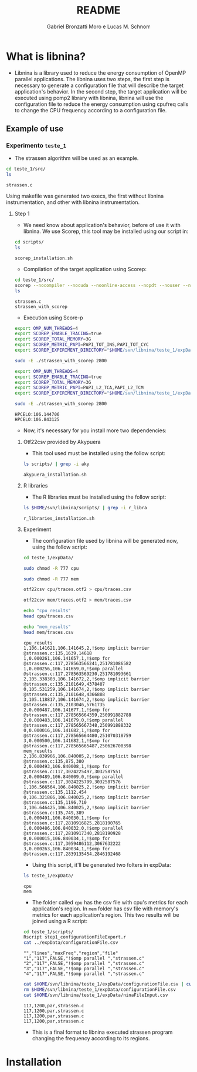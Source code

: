 #+AUTHOR: Gabriel Bronzatti Moro e Lucas M. Schnorr
#+TITLE: README
#+LATEX_HEADER: \usepackage[margin=2cm,a4paper]{geometry}
#+STARTUP: overview indent
#+TAGS: Gabriel(G) Lucas(L) noexport(n) deprecated(d)
#+EXPORT_SELECT_TAGS: export
#+EXPORT_EXCLUDE_TAGS: noexport
#+SEQ_TODO: TODO(t!) STARTED(s!) WAITING(w!) | DONE(d!) CANCELLED(c!) DEFERRED(f!)
#+mode: org
#+coding: utf-8

* What is libnina?

- Libnina is a library used to reduce the energy consumption of OpenMP
  parallel applications. The libnina uses two steps, the first step is
  necessary to generate a configuration file that will describe the
  target application's behavior. In the second step, the target
  application will be executed using pomp2 library with libnina,
  libnina will use the configuration file to reduce the energy
  consumption using cpufreq calls to change the CPU frequency
  according to a configuration file.
  
** Example of use

*** Experimento =teste_1=

- The strassen algorithm will be used as an example.

#+begin_src sh :results output :exports both
cd teste_1/src/
ls 
#+end_src

#+RESULTS:
: strassen.c


Using makefile was generated two execs, the first without libnina
instrumentation, and other with libnina instrumentation. 

**** Step 1

- We need know about application's behavior, before of use it with
  libnina. We use Scorep, this tool may be installed using our script
  in:

#+begin_src sh :results output :exports both
cd scripts/
ls
#+end_src

#+RESULTS:
: scorep_installation.sh

- Compilation of the target application using Scorep:

#+begin_src sh :results output :exports both
cd teste_1/src/
scorep --nocompiler --nocuda --noonline-access --nopdt --nouser --noopencl gcc -fopenmp strassen.c -o strassen_with_scorep
ls
#+end_src

#+RESULTS:
: strassen.c
: strassen_with_scorep

- Execution using Score-p

#+begin_src sh :results output :exports both
export OMP_NUM_THREADS=4
export SCOREP_ENABLE_TRACING=true
export SCOREP_TOTAL_MEMORY=3G
export SCOREP_METRIC_PAPI=PAPI_TOT_INS,PAPI_TOT_CYC
export SCOREP_EXPERIMENT_DIRECTORY="$HOME/svn/libnina/teste_1/expData/cpu"

sudo -E ./strassen_with_scorep 2800

export OMP_NUM_THREADS=4
export SCOREP_ENABLE_TRACING=true
export SCOREP_TOTAL_MEMORY=3G
export SCOREP_METRIC_PAPI=PAPI_L2_TCA,PAPI_L2_TCM
export SCOREP_EXPERIMENT_DIRECTORY="$HOME/svn/libnina/teste_1/expData/mem"

sudo -E ./strassen_with_scorep 2800

#+end_src

#+RESULTS:
: HPCELO:106.144706
: HPCELO:106.843125


- Now, it's necessary for you install more two dependencies:

***** Otf22csv provided by Akypuera

- This tool used must be installed using the follow script:

#+begin_src sh :results output :exports both
ls scripts/ | grep -i aky
#+end_src

#+RESULTS:
: akypuera_installation.sh

***** R libraries

- The R libraries must be installed using the follow script:

#+begin_src sh :results output :exports both
ls $HOME/svn/libnina/scripts/ | grep -i r_libra
#+end_src

#+RESULTS:
: r_libraries_installation.sh

***** Experiment

- The configuration file used by libnina will be generated now, using
  the follow script:

#+begin_src sh :results output :exports both
cd teste_1/expData/

sudo chmod -R 777 cpu

sudo chmod -R 777 mem

otf22csv cpu/traces.otf2 > cpu/traces.csv

otf22csv mem/traces.otf2 > mem/traces.csv

echo "cpu_results"
head cpu/traces.csv

echo "mem_results"
head mem/traces.csv

#+end_src

#+RESULTS:
#+begin_example
cpu_results
1,106.141621,106.141645,2,!$omp implicit barrier @strassen.c:135,1639,14618
1,0.000261,106.141657,1,!$omp for @strassen.c:117,278563566241,251781086582
1,0.000256,106.141659,0,!$omp parallel @strassen.c:117,278563569230,251781093661
2,105.338303,106.141672,2,!$omp implicit barrier @strassen.c:135,2101649,4378407
0,105.531259,106.141674,2,!$omp implicit barrier @strassen.c:135,2101648,4366888
3,105.118817,106.141674,2,!$omp implicit barrier @strassen.c:135,2103046,5761735
2,0.000487,106.141677,1,!$omp for @strassen.c:117,278565664359,250991882788
2,0.000483,106.141679,0,!$omp parallel @strassen.c:117,278565667348,250991888332
0,0.000016,106.141682,1,!$omp for @strassen.c:117,278565664480,251070318759
3,0.000500,106.141682,1,!$omp for @strassen.c:117,278565665487,250626700398
mem_results
2,106.839966,106.840005,2,!$omp implicit barrier @strassen.c:135,875,380
2,0.000493,106.840008,1,!$omp for @strassen.c:117,3024225497,3032587551
2,0.000489,106.840009,0,!$omp parallel @strassen.c:117,3024225799,3032587576
1,106.566564,106.840025,2,!$omp implicit barrier @strassen.c:135,1112,454
0,106.321866,106.840025,2,!$omp implicit barrier @strassen.c:135,1196,710
3,106.646425,106.840025,2,!$omp implicit barrier @strassen.c:135,749,389
1,0.000491,106.840030,1,!$omp for @strassen.c:117,2810916825,2818190765
1,0.000486,106.840032,0,!$omp parallel @strassen.c:117,2810917340,2818190928
0,0.000015,106.840034,1,!$omp for @strassen.c:117,3059486112,3067632222
3,0.000263,106.840034,1,!$omp for @strassen.c:117,2839135454,2846192468
#+end_example

- Using this script, it'll be generated two folters in expData:

#+begin_src sh :results output :exports both
ls teste_1/expData/
#+end_src

#+RESULTS:
: cpu
: mem

- The folder called =cpu= has the csv file with cpu's metrics for each
  application's region. In =mem= folder has csv file with memory's
  metrics for each application's region. This two results will be
  joined using a R script:

#+begin_src sh :results output :exports both
cd teste_1/scripts/
Rscript step1_configurationFileExport.r
cat ../expData/configurationFile.csv
#+end_src

#+RESULTS:
: "","lines","maxFreq","region","file"
: "1","117",FALSE,"!$omp parallel ","strassen.c"
: "2","117",FALSE,"!$omp parallel ","strassen.c"
: "3","117",FALSE,"!$omp parallel ","strassen.c"
: "4","117",FALSE,"!$omp parallel ","strassen.c"

#+begin_src sh :results output :exports both
cat $HOME/svn/libnina/teste_1/expData/configurationFile.csv | cut -d ',' -f2,3,4,5 | sed 's/["!\$\ ]*//g' | sed 's/omp//g' |sed 's/implicit[[:space:]]barrier/imp/g' | sed 's/parallel/par/g' | sed 's/FALSE/1200/g' | sed 's/TRUE/2400/g' | sed -e "1d" | sed '/NA/d' > $HOME/svn/libnina/teste_1/expData/ninaFileInput.csv
rm $HOME/svn/libnina/teste_1/expData/configurationFile.csv
cat $HOME/svn/libnina/teste_1/expData/ninaFileInput.csv
#+end_src

#+RESULTS:
: 117,1200,par,strassen.c
: 117,1200,par,strassen.c
: 117,1200,par,strassen.c
: 117,1200,par,strassen.c

- This is a final format to libnina executed strassen program changing
  the frequency according to its regions.

* Installation
